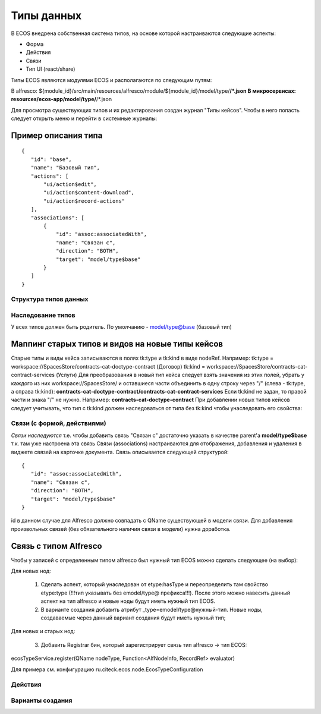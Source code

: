 =====================================
**Типы данных**
=====================================

В ECOS внедрена собственная система типов, на основе которой настраиваются следующие аспекты:

- Форма
- Действия
- Связи
- Тип UI (react/share)

Типы ECOS являются модулями ECOS и располагаются по следующим путям:

В alfresco: ${module_id}/src/main/resources/alfresco/module/${module_id}/model/type/**/*.json
В микросервисах: resources/ecos-app/model/type/**/*.json

Для просмотра существующих типов и их редактирования создан журнал "Типы кейсов".
Чтобы в него попасть следует открыть меню и перейти в системные журналы:

.. image:: _static/case_type_1.png
       :align: center
       :alt: casetype1

Пример описания типа
~~~~~~~~~~~~~~~~~~~~
::

 {
    "id": "base",
    "name": "Базовый тип",
    "actions": [
        "ui/action$edit",
        "ui/action$content-download",
        "ui/action$record-actions"
    ],
    "associations": [
        {
            "id": "assoc:associatedWith",
            "name": "Связан с",
            "direction": "BOTH",
            "target": "model/type$base"
        }
    ]
 }

Структура типов данных
----------------------------------------

Наследование типов
------------------

У всех типов должен быть родитель. По умолчанию - model/type@base (базовый тип)

Маппинг старых типов и видов на новые типы кейсов
~~~~~~~~~~~~~~~~~~~~~~~~~~~~~~~~~~~~~~~~~~~~~~~~~

Старые типы и виды кейса записываются в полях tk:type и tk:kind в виде nodeRef. Например:
tk:type = workspace://SpacesStore/contracts-cat-doctype-contract (Договор)
tk:kind = workspace://SpacesStore/contracts-cat-contract-services (Услуги)
Для преобразования в новый тип кейса следует взять значения из этих полей, убрать у каждого из них workspace://SpacesStore/ и оставшиеся части объединить в одну строку через "/" (слева - tk:type, а справа tk:kind):
**contracts-cat-doctype-contract/contracts-cat-contract-services**
Если tk:kind не задан, то правой части и знака "/" не нужно. Например:
**contracts-cat-doctype-contract**
При добавлении новых типов кейсов следует учитывать, что тип с tk:kind должен наследоваться от типа без tk:kind чтобы унаследовать его свойства:

.. image:: _static/case_type_legacy_1.png
       :align: center
       :alt: Наследование типа

Связи (с формой, действиями)
----------------------------

*Связи наследуются* т.е. чтобы добавить связь "Связан с" достаточно указать в качестве parent'а **model/type$base** т.к. там уже настроена эта связь
Связи (associations) настраиваются для отображения, добавления и удаления в виджете связей на карточке документа.
Связь описывается следующей структурой::

 {
    "id": "assoc:associatedWith",
    "name": "Связан с",
    "direction": "BOTH",
    "target": "model/type$base"
 }

id в данном случае для Alfresco должно совпадать с QName существующей в модели связи. Для добавления произвольных связей (без обязательного наличия связи в модели) нужна доработка.

Связь с типом Alfresco
~~~~~~~~~~~~~~~~~~~~~~

Чтобы у записей с определенным типом alfresco был нужный тип ECOS можно сделать следующее (на выбор):

Для новых нод:

		1. Сделать аспект, который унаследован от etype:hasType и переопределить там свойство etype:type (!!!тип указывать без emodel/type@ префикса!!!). После этого можно навесить данный аспект на тип alfresco и новые ноды будут иметь нужный тип ECOS.
		2. В варианте создания добавить атрибут _type=emodel/type@нужный-тип. Новые ноды, создаваемые через данный вариант создания будут иметь нужный тип;

Для новых и старых нод:

        3. Добавить Registrar бин, который зарегистрирует связь тип alfresco → тип ECOS:

ecosTypeService.register(QName nodeType, Function<AlfNodeInfo, RecordRef> evaluator)

Для примера см. конфигурацию ru.citeck.ecos.node.EcosTypeConfiguration

Действия
--------

Варианты создания
-----------------